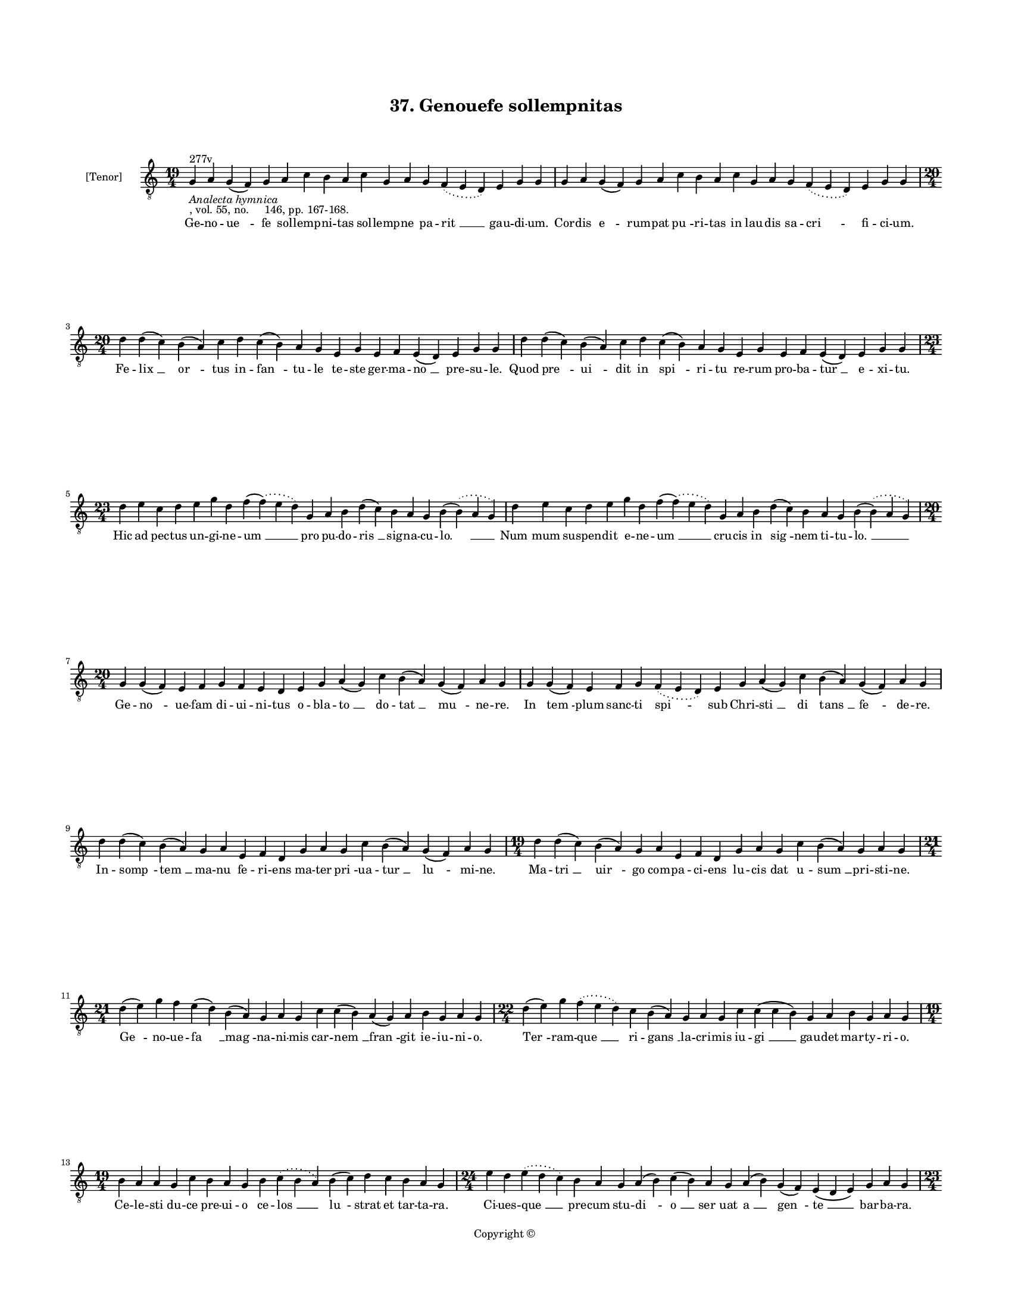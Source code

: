 
\version "2.18.2"
% automatically converted by musicxml2ly from musicxml/BN_lat_1112_Sequence_37_Genovefe_sollempnitas.xml

\header {
    encodingsoftware = "Sibelius 6.2"
    encodingdate = "2019-04-17"
    copyright = "Copyright © "
    title = "37. Genouefe sollempnitas"
    }

#(set-global-staff-size 11.9501574803)
\paper {
    paper-width = 21.59\cm
    paper-height = 27.94\cm
    top-margin = 2.0\cm
    bottom-margin = 1.5\cm
    left-margin = 1.5\cm
    right-margin = 1.5\cm
    between-system-space = 2.1\cm
    page-top-space = 1.28\cm
    }
\layout {
    \context { \Score
        autoBeaming = ##f
        }
    }
PartPOneVoiceOne =  \relative g {
    \clef "treble_8" \key c \major \time 19/4 | % 1
    g4 ^"277v" -\markup{ \italic {Analecta hymnica} } -", vol. 55, no.
    146, pp. 167-168." a4 g4 ( f4 ) g4 a4 c4 b4 a4 c4 g4 a4 g4
    \slurDotted f4 ( \slurSolid e4 d4 ) e4 g4 g4 | % 2
    g4 a4 g4 ( f4 ) g4 a4 c4 b4 a4 c4 g4 a4 g4 \slurDotted f4 (
    \slurSolid e4 d4 ) e4 g4 g4 \break | % 3
    \time 20/4  d'4 d4 ( c4 ) b4 ( a4 ) c4 d4 c4 ( b4 ) a4 g4 e4 g4 e4 f4
    e4 ( d4 ) e4 g4 g4 | % 4
    d'4 d4 ( c4 ) b4 ( a4 ) c4 d4 c4 ( b4 ) a4 g4 e4 g4 e4 f4 e4 ( d4 )
    e4 g4 g4 \break | % 5
    \time 23/4  d'4 e4 c4 d4 e4 g4 d4 f4 ( \slurDotted f4 ) ( \slurSolid
    e4 d4 ) g,4 a4 b4 d4 ( c4 ) b4 a4 g4 b4 ( \slurDotted b4 ) (
    \slurSolid a4 g4 ) | % 6
    d'4 e4 c4 d4 e4 g4 d4 f4 ( \slurDotted f4 ) ( \slurSolid e4 d4 ) g,4
    a4 b4 d4 ( c4 ) b4 a4 g4 b4 ( \slurDotted b4 ) ( \slurSolid a4 g4 )
    \break | % 7
    \time 20/4  g4 g4 ( f4 ) e4 f4 g4 f4 e4 d4 e4 g4 a4 ( g4 ) c4 b4 ( a4
    ) g4 ( f4 ) a4 g4 | % 8
    g4 g4 ( f4 ) e4 f4 g4 \slurDotted f4 ( \slurSolid e4 d4 ) e4 g4 a4 (
    g4 ) c4 b4 ( a4 ) g4 ( f4 ) a4 g4 \break | % 9
    d'4 d4 ( c4 ) b4 ( a4 ) g4 a4 e4 f4 d4 g4 a4 g4 c4 b4 ( a4 ) g4 ( f4
    ) a4 g4 | \barNumberCheck #10
    \time 19/4  d'4 d4 ( c4 ) b4 ( a4 ) g4 a4 e4 f4 d4 g4 a4 g4 c4 b4 (
    a4 ) g4 a4 g4 \break | % 11
    \time 21/4  d'4 ( e4 ) g4 f4 e4 ( d4 ) b4 ( a4 ) g4 a4 g4 c4 c4 ( b4
    ) a4 ( g4 ) a4 b4 g4 a4 g4 | % 12
    \time 22/4  d'4 ( e4 ) g4 \slurDotted f4 ( \slurSolid e4 d4 ) c4 b4
    ( a4 ) g4 a4 g4 c4 c4 ( c4 b4 ) g4 a4 b4 g4 a4 g4 \break | % 13
    \time 19/4  b4 a4 a4 g4 c4 b4 a4 g4 b4 \slurDotted c4 ( \slurSolid b4
    a4 ) b4 ( c4 ) d4 c4 b4 a4 g4 | % 14
    \time 24/4  e'4 d4 \slurDotted e4 ( \slurSolid d4 c4 ) b4 a4 g4 a4 (
    b4 ) c4 ( b4 ) a4 g4 a4 ( b4 ) g4 ( f4 ) e4 ( d4 e4 ) g4 a4 g4
    \pageBreak | % 15
    \time 23/4  b4 c4 b4 ( a4 ) g4 d'4 e4 c4 d4 ( e4 ) g4 ( g4 f4 ) e4 (
    d4 ) c4 d4 e4 d4 c4 \slurDotted b4 ( \slurSolid a4 g4 ) | % 16
    \time 20/4  f'4 ( f4 e4 ) d4 c4 d4 ( e4 ) g4 f4 e4 d4 c4 ( b4 ) a4 c4
    g4 a4 f4 g4 g4 \break | % 17
    \time 19/4  b4 a4 a4 g4 c4 b4 a4 g4 b4 \slurDotted c4 ( \slurSolid b4
    a4 ) b4 ( c4 ) d4 c4 b4 a4 g4 | % 18
    \time 26/4  e'4 d4 \slurDotted e4 ( \slurSolid d4 c4 ) b4 a4 g4 a4 (
    b4 ) c4 ( b4 ) a4 g4 a4 ( b4 ) g4 ( f4 ) e4 ( d4 e4 ) g4 a4 ( b4 a4
    ) g4 \break | % 19
    \time 22/4  b4 c4 b4 ( a4 ) g4 d'4 e4 c4 d4 ( e4 ) g4 \slurDotted f4
    ( \slurSolid e4 d4 ) c4 d4 e4 d4 c4 \slurDotted b4 ( \slurSolid a4 g4
    ) | \barNumberCheck #20
    \time 20/4  f'4 ( f4 e4 ) d4 c4 d4 ( e4 ) g4 f4 e4 d4 c4 ( b4 ) a4 c4
    g4 a4 f4 g4 g4 \break | % 21
    \time 21/4  d'4 ( d4 c4 ) b4 a4 c4 d4 g,4 a4 b4 d4 \slurDotted c4 (
    \slurSolid b4 a4 ) g4 a4 ( b4 ) c4 b4 a4 g4 | % 22
    d'4 ( d4 c4 ) b4 a4 c4 d4 g,4 a4 b4 d4 \slurDotted c4 ( \slurSolid b4
    a4 ) g4 a4 ( b4 ) c4 b4 a4 g4 \break | % 23
    \time 19/4  d'4 e4 g4 e4 d4 e4 c4 ( b4 ) d4 b4 g4 c4 b4 d4 b4
    \slurDotted c4 ( \slurSolid b4 a4 ) g4 | % 24
    d'4 e4 g4 e4 d4 e4 c4 ( b4 ) d4 b4 g4 c4 b4 d4 b4 \slurDotted c4 (
    \slurSolid b4 a4 ) g4 \break | % 25
    \time 17/4  g4 a4 e4 f4 d4 e4 g4 g4 a4 f4 g4 a4 ( b4 ) c4 b4 a4 g4 | % 26
    g4 a4 e4 f4 d4 e4 g4 g4 a4 f4 g4 a4 ( b4 ) c4 b4 a4 g4 \break | % 27
    \time 5/4  g4 ( a4 g4 ) f4 ( g4 ) \bar "|."
    }

PartPOneVoiceOneLyricsOne =  \lyricmode { Ge -- no -- "ue " -- fe sol --
    lemp -- ni -- tas sol -- lemp -- ne pa -- "rit " __ gau -- di --
    "um." Cor -- dis "e " -- rum -- pat "pu " -- ri -- tas in lau -- dis
    sa -- "cri " -- fi -- ci -- "um." Fe -- "lix " __ "or " -- tus in --
    "fan " -- tu -- le te -- ste ger -- ma -- "no " __ pre -- su --
    "le." Quod "pre " -- "ui " -- dit in "spi " -- ri -- tu re -- rum
    pro -- ba -- "tur " __ e -- xi -- "tu." Hic ad pec -- tus un -- gi
    -- ne -- "um " __ pro pu -- do -- "ris " __ sig -- na -- cu -- "lo.
    " __ "Num " -- mum su -- spen -- dit e -- ne -- "um " __ cru -- cis
    in "sig " -- nem ti -- tu -- "lo. " __ Ge -- "no " -- ue -- fam di
    -- ui -- ni -- tus o -- bla -- "to " __ do -- "tat " __ "mu " -- ne
    -- "re." In "tem " -- plum sanc -- ti spi -- sub Chri -- "sti " __
    di "tans " __ "fe " -- de -- "re." In -- "somp " -- "tem " __ ma --
    nu fe -- ri -- ens ma -- ter "pri " -- ua -- "tur " __ "lu " -- mi
    -- "ne." Ma -- "tri " __ "uir " -- go com -- pa -- ci -- ens lu --
    cis dat u -- "sum " __ pri -- sti -- "ne." "Ge " -- no -- ue -- "fa
    " __ "mag " -- na -- ni -- mis car -- "nem " __ "fran " -- git ie --
    iu -- ni -- "o." "Ter " -- ram -- "que " __ ri -- "gans " __ la --
    cri -- mis iu -- "gi " __ gau -- det mar -- ty -- ri -- "o." Ce --
    le -- sti du -- ce pre -- ui -- o ce -- "los " __ "lu " -- strat et
    tar -- ta -- "ra." Ci -- ues -- "que " __ pre -- cum stu -- "di " --
    "o " __ "ser " -- uat "a " __ "gen " -- "te " __ bar -- ba -- "ra."
    "Di " -- ui -- "no " __ di -- u mu -- ne -- "re " __ "si " -- "tim "
    __ le -- uat ar -- ti -- fi -- "cum. " __ "Con " -- frac -- tum "ca
    " -- su mi -- se -- re "ma " -- tri re -- sig -- nat u -- ni --
    "cum." Ad pri -- mam pre -- cem uir -- gi -- nis con -- "tre " --
    "mis " -- cunt de -- mo -- ni -- "a." Pax da -- "tur " __ e -- ner
    -- gu -- "mi " -- "nis. " __ spes e -- "gris. " __ "re " -- "is " __
    ue -- "ni " -- "a." In e -- "ius " __ ma -- nu ce -- re -- "i " __
    re -- "ac " -- cen -- dun -- tur ce -- li -- "tus. " __ "Per " __
    hanc in "si " -- nus al -- ue -- i "re " -- dit an -- nis co -- her
    -- ci -- "tus." "Ig " -- nem sa -- crum re -- fri -- ge -- rat post
    "mor " -- tem "ui " -- uens me -- ri -- "tis." "Que " __ pri -- us
    in se ui -- ce -- rat e -- "stu " -- "in " -- "ter " -- ni fo -- mi
    -- "tis." Mor -- "ti." mor -- "bis." de -- mo -- "ni " -- bus et e
    -- le -- men -- tis im -- "pe " -- "rat." Sic ge -- no -- ue -- fa
    pre -- "ci " -- bus na -- tu -- re le -- ges su -- "pe " -- "rat." O
    -- pe -- ra -- tur in par -- uu -- lis "Chri " -- sti uir -- "tus "
    __ mag -- na -- li -- "a." "Chri " -- sto pro tot mi -- ra -- cu --
    lis laus fre -- quens "ui " -- gil glo -- ri -- "a." "A " -- "men. "
    __ }

% The score definition
\score {
    <<
        \new Staff <<
            \set Staff.instrumentName = "[Tenor]"
            \context Staff << 
                \context Voice = "PartPOneVoiceOne" { \PartPOneVoiceOne }
                \new Lyrics \lyricsto "PartPOneVoiceOne" \PartPOneVoiceOneLyricsOne
                >>
            >>
        
        >>
    \layout {}
    % To create MIDI output, uncomment the following line:
    %  \midi {}
    }

